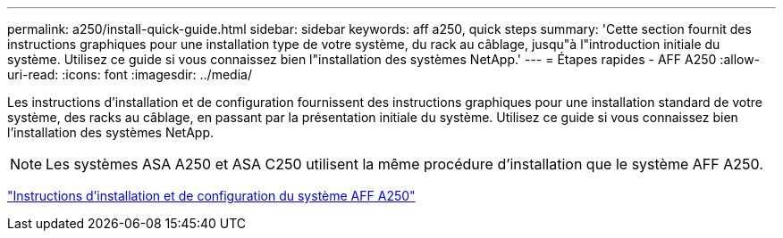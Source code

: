 ---
permalink: a250/install-quick-guide.html 
sidebar: sidebar 
keywords: aff a250,  quick steps 
summary: 'Cette section fournit des instructions graphiques pour une installation type de votre système, du rack au câblage, jusqu"à l"introduction initiale du système. Utilisez ce guide si vous connaissez bien l"installation des systèmes NetApp.' 
---
= Étapes rapides - AFF A250
:allow-uri-read: 
:icons: font
:imagesdir: ../media/


[role="lead"]
Les instructions d'installation et de configuration fournissent des instructions graphiques pour une installation standard de votre système, des racks au câblage, en passant par la présentation initiale du système. Utilisez ce guide si vous connaissez bien l'installation des systèmes NetApp.


NOTE: Les systèmes ASA A250 et ASA C250 utilisent la même procédure d'installation que le système AFF A250.

link:../media/PDF/Mar_2024_Rev4_AFFA250_ISI_IEOPS-1611.pdf["Instructions d'installation et de configuration du système AFF A250"^]
